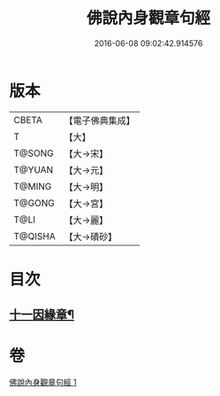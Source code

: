 #+TITLE: 佛說內身觀章句經 
#+DATE: 2016-06-08 09:02:42.914576

* 版本
 |     CBETA|【電子佛典集成】|
 |         T|【大】     |
 |    T@SONG|【大→宋】   |
 |    T@YUAN|【大→元】   |
 |    T@MING|【大→明】   |
 |    T@GONG|【大→宮】   |
 |      T@LI|【大→麗】   |
 |   T@QISHA|【大→磧砂】  |

* 目次
** [[file:KR6i0247_001.txt::001-0240b15][十一因緣章¶]]

* 卷
[[file:KR6i0247_001.txt][佛說內身觀章句經 1]]

